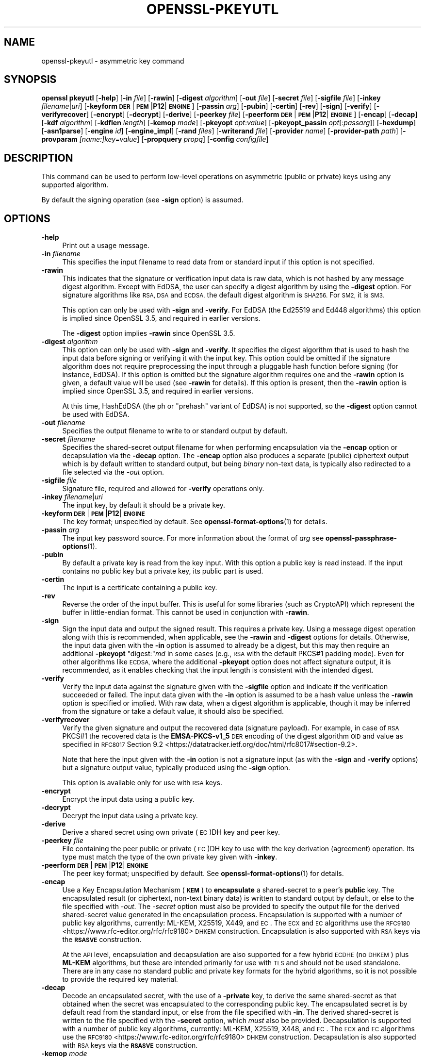 .\" Automatically generated by Pod::Man 4.14 (Pod::Simple 3.42)
.\"
.\" Standard preamble:
.\" ========================================================================
.de Sp \" Vertical space (when we can't use .PP)
.if t .sp .5v
.if n .sp
..
.de Vb \" Begin verbatim text
.ft CW
.nf
.ne \\$1
..
.de Ve \" End verbatim text
.ft R
.fi
..
.\" Set up some character translations and predefined strings.  \*(-- will
.\" give an unbreakable dash, \*(PI will give pi, \*(L" will give a left
.\" double quote, and \*(R" will give a right double quote.  \*(C+ will
.\" give a nicer C++.  Capital omega is used to do unbreakable dashes and
.\" therefore won't be available.  \*(C` and \*(C' expand to `' in nroff,
.\" nothing in troff, for use with C<>.
.tr \(*W-
.ds C+ C\v'-.1v'\h'-1p'\s-2+\h'-1p'+\s0\v'.1v'\h'-1p'
.ie n \{\
.    ds -- \(*W-
.    ds PI pi
.    if (\n(.H=4u)&(1m=24u) .ds -- \(*W\h'-12u'\(*W\h'-12u'-\" diablo 10 pitch
.    if (\n(.H=4u)&(1m=20u) .ds -- \(*W\h'-12u'\(*W\h'-8u'-\"  diablo 12 pitch
.    ds L" ""
.    ds R" ""
.    ds C` ""
.    ds C' ""
'br\}
.el\{\
.    ds -- \|\(em\|
.    ds PI \(*p
.    ds L" ``
.    ds R" ''
.    ds C`
.    ds C'
'br\}
.\"
.\" Escape single quotes in literal strings from groff's Unicode transform.
.ie \n(.g .ds Aq \(aq
.el       .ds Aq '
.\"
.\" If the F register is >0, we'll generate index entries on stderr for
.\" titles (.TH), headers (.SH), subsections (.SS), items (.Ip), and index
.\" entries marked with X<> in POD.  Of course, you'll have to process the
.\" output yourself in some meaningful fashion.
.\"
.\" Avoid warning from groff about undefined register 'F'.
.de IX
..
.nr rF 0
.if \n(.g .if rF .nr rF 1
.if (\n(rF:(\n(.g==0)) \{\
.    if \nF \{\
.        de IX
.        tm Index:\\$1\t\\n%\t"\\$2"
..
.        if !\nF==2 \{\
.            nr % 0
.            nr F 2
.        \}
.    \}
.\}
.rr rF
.\"
.\" Accent mark definitions (@(#)ms.acc 1.5 88/02/08 SMI; from UCB 4.2).
.\" Fear.  Run.  Save yourself.  No user-serviceable parts.
.    \" fudge factors for nroff and troff
.if n \{\
.    ds #H 0
.    ds #V .8m
.    ds #F .3m
.    ds #[ \f1
.    ds #] \fP
.\}
.if t \{\
.    ds #H ((1u-(\\\\n(.fu%2u))*.13m)
.    ds #V .6m
.    ds #F 0
.    ds #[ \&
.    ds #] \&
.\}
.    \" simple accents for nroff and troff
.if n \{\
.    ds ' \&
.    ds ` \&
.    ds ^ \&
.    ds , \&
.    ds ~ ~
.    ds /
.\}
.if t \{\
.    ds ' \\k:\h'-(\\n(.wu*8/10-\*(#H)'\'\h"|\\n:u"
.    ds ` \\k:\h'-(\\n(.wu*8/10-\*(#H)'\`\h'|\\n:u'
.    ds ^ \\k:\h'-(\\n(.wu*10/11-\*(#H)'^\h'|\\n:u'
.    ds , \\k:\h'-(\\n(.wu*8/10)',\h'|\\n:u'
.    ds ~ \\k:\h'-(\\n(.wu-\*(#H-.1m)'~\h'|\\n:u'
.    ds / \\k:\h'-(\\n(.wu*8/10-\*(#H)'\z\(sl\h'|\\n:u'
.\}
.    \" troff and (daisy-wheel) nroff accents
.ds : \\k:\h'-(\\n(.wu*8/10-\*(#H+.1m+\*(#F)'\v'-\*(#V'\z.\h'.2m+\*(#F'.\h'|\\n:u'\v'\*(#V'
.ds 8 \h'\*(#H'\(*b\h'-\*(#H'
.ds o \\k:\h'-(\\n(.wu+\w'\(de'u-\*(#H)/2u'\v'-.3n'\*(#[\z\(de\v'.3n'\h'|\\n:u'\*(#]
.ds d- \h'\*(#H'\(pd\h'-\w'~'u'\v'-.25m'\f2\(hy\fP\v'.25m'\h'-\*(#H'
.ds D- D\\k:\h'-\w'D'u'\v'-.11m'\z\(hy\v'.11m'\h'|\\n:u'
.ds th \*(#[\v'.3m'\s+1I\s-1\v'-.3m'\h'-(\w'I'u*2/3)'\s-1o\s+1\*(#]
.ds Th \*(#[\s+2I\s-2\h'-\w'I'u*3/5'\v'-.3m'o\v'.3m'\*(#]
.ds ae a\h'-(\w'a'u*4/10)'e
.ds Ae A\h'-(\w'A'u*4/10)'E
.    \" corrections for vroff
.if v .ds ~ \\k:\h'-(\\n(.wu*9/10-\*(#H)'\s-2\u~\d\s+2\h'|\\n:u'
.if v .ds ^ \\k:\h'-(\\n(.wu*10/11-\*(#H)'\v'-.4m'^\v'.4m'\h'|\\n:u'
.    \" for low resolution devices (crt and lpr)
.if \n(.H>23 .if \n(.V>19 \
\{\
.    ds : e
.    ds 8 ss
.    ds o a
.    ds d- d\h'-1'\(ga
.    ds D- D\h'-1'\(hy
.    ds th \o'bp'
.    ds Th \o'LP'
.    ds ae ae
.    ds Ae AE
.\}
.rm #[ #] #H #V #F C
.\" ========================================================================
.\"
.IX Title "OPENSSL-PKEYUTL 1ossl"
.TH OPENSSL-PKEYUTL 1ossl "2025-09-06" "3.5.2" "OpenSSL"
.\" For nroff, turn off justification.  Always turn off hyphenation; it makes
.\" way too many mistakes in technical documents.
.if n .ad l
.nh
.SH "NAME"
openssl\-pkeyutl \- asymmetric key command
.SH "SYNOPSIS"
.IX Header "SYNOPSIS"
\&\fBopenssl\fR \fBpkeyutl\fR
[\fB\-help\fR]
[\fB\-in\fR \fIfile\fR]
[\fB\-rawin\fR]
[\fB\-digest\fR \fIalgorithm\fR]
[\fB\-out\fR \fIfile\fR]
[\fB\-secret\fR \fIfile\fR]
[\fB\-sigfile\fR \fIfile\fR]
[\fB\-inkey\fR \fIfilename\fR|\fIuri\fR]
[\fB\-keyform\fR \fB\s-1DER\s0\fR|\fB\s-1PEM\s0\fR|\fBP12\fR|\fB\s-1ENGINE\s0\fR]
[\fB\-passin\fR \fIarg\fR]
[\fB\-pubin\fR]
[\fB\-certin\fR]
[\fB\-rev\fR]
[\fB\-sign\fR]
[\fB\-verify\fR]
[\fB\-verifyrecover\fR]
[\fB\-encrypt\fR]
[\fB\-decrypt\fR]
[\fB\-derive\fR]
[\fB\-peerkey\fR \fIfile\fR]
[\fB\-peerform\fR \fB\s-1DER\s0\fR|\fB\s-1PEM\s0\fR|\fBP12\fR|\fB\s-1ENGINE\s0\fR]
[\fB\-encap\fR]
[\fB\-decap\fR]
[\fB\-kdf\fR \fIalgorithm\fR]
[\fB\-kdflen\fR \fIlength\fR]
[\fB\-kemop\fR \fImode\fR]
[\fB\-pkeyopt\fR \fIopt\fR:\fIvalue\fR]
[\fB\-pkeyopt_passin\fR \fIopt\fR[:\fIpassarg\fR]]
[\fB\-hexdump\fR]
[\fB\-asn1parse\fR]
[\fB\-engine\fR \fIid\fR]
[\fB\-engine_impl\fR]
[\fB\-rand\fR \fIfiles\fR]
[\fB\-writerand\fR \fIfile\fR]
[\fB\-provider\fR \fIname\fR]
[\fB\-provider\-path\fR \fIpath\fR]
[\fB\-provparam\fR \fI[name:]key=value\fR]
[\fB\-propquery\fR \fIpropq\fR]
[\fB\-config\fR \fIconfigfile\fR]
.SH "DESCRIPTION"
.IX Header "DESCRIPTION"
This command can be used to perform low-level operations
on asymmetric (public or private) keys using any supported algorithm.
.PP
By default the signing operation (see \fB\-sign\fR option) is assumed.
.SH "OPTIONS"
.IX Header "OPTIONS"
.IP "\fB\-help\fR" 4
.IX Item "-help"
Print out a usage message.
.IP "\fB\-in\fR \fIfilename\fR" 4
.IX Item "-in filename"
This specifies the input filename to read data from or standard input
if this option is not specified.
.IP "\fB\-rawin\fR" 4
.IX Item "-rawin"
This indicates that the signature or verification input data is raw data,
which is not hashed by any message digest algorithm.
Except with EdDSA,
the user can specify a digest algorithm by using the \fB\-digest\fR option.
For signature algorithms like \s-1RSA, DSA\s0 and \s-1ECDSA,\s0
the default digest algorithm is \s-1SHA256.\s0 For \s-1SM2,\s0 it is \s-1SM3.\s0
.Sp
This option can only be used with \fB\-sign\fR and \fB\-verify\fR.
For EdDSA (the Ed25519 and Ed448 algorithms) this option
is implied since OpenSSL 3.5, and required in earlier versions.
.Sp
The \fB\-digest\fR option implies \fB\-rawin\fR since OpenSSL 3.5.
.IP "\fB\-digest\fR \fIalgorithm\fR" 4
.IX Item "-digest algorithm"
This option can only be used with \fB\-sign\fR and \fB\-verify\fR.
It specifies the digest algorithm that is used to hash the input data
before signing or verifying it with the input key. This option could be omitted
if the signature algorithm does not require preprocessing the input through
a pluggable hash function before signing (for instance, EdDSA). If this option
is omitted but the signature algorithm requires one and the \fB\-rawin\fR option
is given, a default value will be used (see \fB\-rawin\fR for details).
If this option is present, then the \fB\-rawin\fR option
is implied since OpenSSL 3.5, and required in earlier versions.
.Sp
At this time, HashEdDSA (the ph or \*(L"prehash\*(R" variant of EdDSA) is not supported,
so the \fB\-digest\fR option cannot be used with EdDSA.
.IP "\fB\-out\fR \fIfilename\fR" 4
.IX Item "-out filename"
Specifies the output filename to write to or standard output by default.
.IP "\fB\-secret\fR \fIfilename\fR" 4
.IX Item "-secret filename"
Specifies the shared-secret output filename for when performing encapsulation
via the \fB\-encap\fR option or decapsulation via the \fB\-decap\fR option.
The \fB\-encap\fR option also produces a separate (public) ciphertext output which
is by default written to standard output, but being \fIbinary\fR non-text data,
is typically also redirected to a file selected via the \fI\-out\fR option.
.IP "\fB\-sigfile\fR \fIfile\fR" 4
.IX Item "-sigfile file"
Signature file, required and allowed for \fB\-verify\fR operations only.
.IP "\fB\-inkey\fR \fIfilename\fR|\fIuri\fR" 4
.IX Item "-inkey filename|uri"
The input key, by default it should be a private key.
.IP "\fB\-keyform\fR \fB\s-1DER\s0\fR|\fB\s-1PEM\s0\fR|\fBP12\fR|\fB\s-1ENGINE\s0\fR" 4
.IX Item "-keyform DER|PEM|P12|ENGINE"
The key format; unspecified by default.
See \fBopenssl\-format\-options\fR\|(1) for details.
.IP "\fB\-passin\fR \fIarg\fR" 4
.IX Item "-passin arg"
The input key password source. For more information about the format of \fIarg\fR
see \fBopenssl\-passphrase\-options\fR\|(1).
.IP "\fB\-pubin\fR" 4
.IX Item "-pubin"
By default a private key is read from the key input.
With this option a public key is read instead.
If the input contains no public key but a private key, its public part is used.
.IP "\fB\-certin\fR" 4
.IX Item "-certin"
The input is a certificate containing a public key.
.IP "\fB\-rev\fR" 4
.IX Item "-rev"
Reverse the order of the input buffer. This is useful for some libraries
(such as CryptoAPI) which represent the buffer in little-endian format.
This cannot be used in conjunction with \fB\-rawin\fR.
.IP "\fB\-sign\fR" 4
.IX Item "-sign"
Sign the input data and output the signed result. This requires a private key.
Using a message digest operation along with this is recommended,
when applicable, see the \fB\-rawin\fR and \fB\-digest\fR options for details.
Otherwise, the input data given with the \fB\-in\fR option is assumed to already
be a digest, but this may then require an additional \fB\-pkeyopt\fR \f(CW\*(C`digest:\*(C'\fR\fImd\fR
in some cases (e.g., \s-1RSA\s0 with the default PKCS#1 padding mode).
Even for other algorithms like \s-1ECDSA,\s0 where the additional \fB\-pkeyopt\fR option
does not affect signature output, it is recommended, as it enables
checking that the input length is consistent with the intended digest.
.IP "\fB\-verify\fR" 4
.IX Item "-verify"
Verify the input data against the signature given with the \fB\-sigfile\fR option
and indicate if the verification succeeded or failed.
The input data given with the \fB\-in\fR option is assumed to be a hash value
unless the \fB\-rawin\fR option is specified or implied.
With raw data, when a digest algorithm is applicable, though it may be inferred
from the signature or take a default value, it should also be specified.
.IP "\fB\-verifyrecover\fR" 4
.IX Item "-verifyrecover"
Verify the given signature and output the recovered data (signature payload).
For example, in case of \s-1RSA\s0 PKCS#1 the recovered data is the \fBEMSA\-PKCS\-v1_5\fR
\&\s-1DER\s0 encoding of the digest algorithm \s-1OID\s0 and value as specified in
\&\s-1RFC8017\s0 Section 9.2 <https://datatracker.ietf.org/doc/html/rfc8017#section-9.2>.
.Sp
Note that here the input given with the \fB\-in\fR option is not a signature input
(as with the \fB\-sign\fR and \fB\-verify\fR options) but a signature output value,
typically produced using the \fB\-sign\fR option.
.Sp
This option is available only for use with \s-1RSA\s0 keys.
.IP "\fB\-encrypt\fR" 4
.IX Item "-encrypt"
Encrypt the input data using a public key.
.IP "\fB\-decrypt\fR" 4
.IX Item "-decrypt"
Decrypt the input data using a private key.
.IP "\fB\-derive\fR" 4
.IX Item "-derive"
Derive a shared secret using own private (\s-1EC\s0)DH key and peer key.
.IP "\fB\-peerkey\fR \fIfile\fR" 4
.IX Item "-peerkey file"
File containing the peer public or private (\s-1EC\s0)DH key
to use with the key derivation (agreement) operation.
Its type must match the type of the own private key given with \fB\-inkey\fR.
.IP "\fB\-peerform\fR \fB\s-1DER\s0\fR|\fB\s-1PEM\s0\fR|\fBP12\fR|\fB\s-1ENGINE\s0\fR" 4
.IX Item "-peerform DER|PEM|P12|ENGINE"
The peer key format; unspecified by default.
See \fBopenssl\-format\-options\fR\|(1) for details.
.IP "\fB\-encap\fR" 4
.IX Item "-encap"
Use a Key Encapsulation Mechanism (\fB\s-1KEM\s0\fR) to \fBencapsulate\fR a shared-secret to
a peer's \fBpublic\fR key.
The encapsulated result (or ciphertext, non-text binary data) is written to
standard output by default, or else to the file specified with \fI\-out\fR.
The \fI\-secret\fR option must also be provided to specify the output file for the
derived shared-secret value generated in the encapsulation process.
Encapsulation is supported with a number of public key algorithms, currently:
ML-KEM,
X25519,
X449,
and
\&\s-1EC\s0.
The \s-1ECX\s0 and \s-1EC\s0 algorithms use the
\&\s-1RFC9180\s0 <https://www.rfc-editor.org/rfc/rfc9180> \s-1DHKEM\s0 construction.
Encapsulation is also supported with \s-1RSA\s0 keys via the
\&\fB\s-1RSASVE\s0\fR construction.
.Sp
At the \s-1API\s0 level, encapsulation and decapsulation are also supported for a few
hybrid \s-1ECDHE\s0 (no \s-1DHKEM\s0) plus \fBML-KEM\fR algorithms, but these are intended
primarily for use with \s-1TLS\s0 and should not be used standalone.
There are in any case no standard public and private key formats for the hybrid
algorithms, so it is not possible to provide the required key material.
.IP "\fB\-decap\fR" 4
.IX Item "-decap"
Decode an encapsulated secret, with the use of a \fB\-private\fR key, to derive the
same shared-secret as that obtained when the secret was encapsulated to the
corresponding public key.
The encapsulated secret is by default read from the standard input, or else
from the file specified with \fB\-in\fR.
The derived shared-secret is written to the file specified with the \fB\-secret\fR
option, which \fImust\fR also be provided.
Decapsulation is supported with a number of public key algorithms, currently:
ML-KEM,
X25519,
X448,
and
\&\s-1EC\s0.
The \s-1ECX\s0 and \s-1EC\s0 algorithms use the
\&\s-1RFC9180\s0 <https://www.rfc-editor.org/rfc/rfc9180> \s-1DHKEM\s0 construction.
Decapsulation is also supported with \s-1RSA\s0 keys via the
\&\fB\s-1RSASVE\s0\fR construction.
.IP "\fB\-kemop\fR \fImode\fR" 4
.IX Item "-kemop mode"
This option is used with the \fI\-encap\fR/\fI\-decap\fR commands and specifies the \s-1KEM\s0
\&\fImode\fR specific for the key algorithm when there is no default way to
encapsulate and decapsulate shared secrets with the chosen key type.
All the supported algorithms presently support only their default \fImode\fR, and
this option, though available, is not required.
.IP "\fB\-kdf\fR \fIalgorithm\fR" 4
.IX Item "-kdf algorithm"
Use key derivation function \fIalgorithm\fR.  The supported algorithms are
at present \fB\s-1TLS1\-PRF\s0\fR and \fB\s-1HKDF\s0\fR.
Note: additional parameters and the \s-1KDF\s0 output length will normally have to be
set for this to work.
See \fBEVP_PKEY_CTX_set_hkdf_md\fR\|(3) and \fBEVP_PKEY_CTX_set_tls1_prf_md\fR\|(3)
for the supported string parameters of each algorithm.
.IP "\fB\-kdflen\fR \fIlength\fR" 4
.IX Item "-kdflen length"
Set the output length for \s-1KDF.\s0
.IP "\fB\-pkeyopt\fR \fIopt\fR:\fIvalue\fR" 4
.IX Item "-pkeyopt opt:value"
Public key options specified as opt:value. See \s-1NOTES\s0 below for more details.
.IP "\fB\-pkeyopt_passin\fR \fIopt\fR[:\fIpassarg\fR]" 4
.IX Item "-pkeyopt_passin opt[:passarg]"
Allows reading a public key option \fIopt\fR from stdin or a password source.
If only \fIopt\fR is specified, the user will be prompted to enter a password on
stdin.  Alternatively, \fIpassarg\fR can be specified which can be any value
supported by \fBopenssl\-passphrase\-options\fR\|(1).
.IP "\fB\-hexdump\fR" 4
.IX Item "-hexdump"
hex dump the output data.
.IP "\fB\-asn1parse\fR" 4
.IX Item "-asn1parse"
Parse the \s-1ASN.1\s0 output data to check its \s-1DER\s0 encoding and print any errors.
When combined with the \fB\-verifyrecover\fR option, this may be useful in case
an \s-1ASN.1\s0 DER-encoded structure had been signed directly (without hashing it)
and when checking a signature in PKCS#1 v1.5 format, which has a \s-1DER\s0 encoding.
.IP "\fB\-engine\fR \fIid\fR" 4
.IX Item "-engine id"
See \*(L"Engine Options\*(R" in \fBopenssl\fR\|(1).
This option is deprecated.
.IP "\fB\-engine_impl\fR" 4
.IX Item "-engine_impl"
When used with the \fB\-engine\fR option, it specifies to also use
engine \fIid\fR for crypto operations.
.IP "\fB\-rand\fR \fIfiles\fR, \fB\-writerand\fR \fIfile\fR" 4
.IX Item "-rand files, -writerand file"
See \*(L"Random State Options\*(R" in \fBopenssl\fR\|(1) for details.
.IP "\fB\-provider\fR \fIname\fR" 4
.IX Item "-provider name"
.PD 0
.IP "\fB\-provider\-path\fR \fIpath\fR" 4
.IX Item "-provider-path path"
.IP "\fB\-provparam\fR \fI[name:]key=value\fR" 4
.IX Item "-provparam [name:]key=value"
.IP "\fB\-propquery\fR \fIpropq\fR" 4
.IX Item "-propquery propq"
.PD
See \*(L"Provider Options\*(R" in \fBopenssl\fR\|(1), \fBprovider\fR\|(7), and \fBproperty\fR\|(7).
.IP "\fB\-config\fR \fIconfigfile\fR" 4
.IX Item "-config configfile"
See \*(L"Configuration Option\*(R" in \fBopenssl\fR\|(1).
.SH "NOTES"
.IX Header "NOTES"
The operations and options supported vary according to the key algorithm
and its implementation. The OpenSSL operations and options are indicated below.
.PP
Unless otherwise mentioned, the \fB\-pkeyopt\fR option supports
for all public-key types the \f(CW\*(C`digest:\*(C'\fR\fIalg\fR argument,
which specifies the digest in use for the signing and verification operations.
The value \fIalg\fR should represent a digest name as used in the
\&\fBEVP_get_digestbyname()\fR function for example \fBsha256\fR. This value is not used to
hash the input data. It is used (by some algorithms) for sanity-checking the
lengths of data passed in and for creating the structures that make up the
signature (e.g., \fBDigestInfo\fR in \s-1RSASSA\s0 PKCS#1 v1.5 signatures).
.PP
For instance,
if the value of the \fB\-pkeyopt\fR option \f(CW\*(C`digest\*(C'\fR argument is \fBsha256\fR,
the signature or verification input should be the 32 bytes long binary value
of the \s-1SHA256\s0 hash function output.
.PP
Unless \fB\-rawin\fR is used or implied, this command does not hash the input data
but rather it will use the data directly as input to the signature algorithm.
Depending on the key type, signature type, and mode of padding, the maximum
sensible lengths of input data differ. With \s-1RSA\s0 the signed data cannot be longer
than the key modulus. In case of \s-1ECDSA\s0 and \s-1DSA\s0 the data should not be longer
than the field size, otherwise it will be silently truncated to the field size.
In any event the input size must not be larger than the largest supported digest
output size \fB\s-1EVP_MAX_MD_SIZE\s0\fR, which currently is 64 bytes.
.SH "RSA ALGORITHM"
.IX Header "RSA ALGORITHM"
The \s-1RSA\s0 algorithm generally supports the encrypt, decrypt, sign,
verify and verifyrecover operations. However, some padding modes
support only a subset of these operations. The following additional
\&\fBpkeyopt\fR values are supported:
.IP "\fBrsa_padding_mode:\fR\fImode\fR" 4
.IX Item "rsa_padding_mode:mode"
This sets the \s-1RSA\s0 padding mode. Acceptable values for \fImode\fR are \fBpkcs1\fR for
PKCS#1 padding, \fBnone\fR for no padding, \fBoaep\fR
for \fB\s-1OAEP\s0\fR mode, \fBx931\fR for X9.31 mode and \fBpss\fR for \s-1PSS.\s0
.Sp
In PKCS#1 padding, if the message digest is not set, then the supplied data is
signed or verified directly instead of using a \fBDigestInfo\fR structure. If a
digest is set, then the \fBDigestInfo\fR structure is used and its length
must correspond to the digest type.
.Sp
Note, for \fBpkcs1\fR padding, as a protection against the Bleichenbacher attack,
the decryption will not fail in case of padding check failures. Use \fBnone\fR
and manual inspection of the decrypted message to verify if the decrypted
value has correct PKCS#1 v1.5 padding.
.Sp
For \fBoaep\fR mode only encryption and decryption is supported.
.Sp
For \fBx931\fR if the digest type is set it is used to format the block data
otherwise the first byte is used to specify the X9.31 digest \s-1ID.\s0 Sign,
verify and verifyrecover are can be performed in this mode.
.Sp
For \fBpss\fR mode only sign and verify are supported and the digest type must be
specified.
.IP "\fBrsa_pss_saltlen:\fR\fIlen\fR" 4
.IX Item "rsa_pss_saltlen:len"
For \fBpss\fR mode only this option specifies the salt length. Three special
values are supported: \fBdigest\fR sets the salt length to the digest length,
\&\fBmax\fR sets the salt length to the maximum permissible value. When verifying
\&\fBauto\fR causes the salt length to be automatically determined based on the
\&\fB\s-1PSS\s0\fR block structure.
.IP "\fBrsa_mgf1_md:\fR\fIdigest\fR" 4
.IX Item "rsa_mgf1_md:digest"
For \s-1PSS\s0 and \s-1OAEP\s0 padding sets the \s-1MGF1\s0 digest. If the \s-1MGF1\s0 digest is not
explicitly set in \s-1PSS\s0 mode then the signing digest is used.
.IP "\fBrsa_oaep_md:\fR\fIdigest\fR" 4
.IX Item "rsa_oaep_md:digest"
Sets the digest used for the \s-1OAEP\s0 hash function. If not explicitly set then
\&\s-1SHA256\s0 is used.
.IP "\fBrsa_pkcs1_implicit_rejection:\fR\fIflag\fR" 4
.IX Item "rsa_pkcs1_implicit_rejection:flag"
Disables (when set to 0) or enables (when set to 1) the use of implicit
rejection with PKCS#1 v1.5 decryption. When enabled (the default), as a
protection against Bleichenbacher attack, the library will generate a
deterministic random plaintext that it will return to the caller in case
of padding check failure.
When disabled, it's the callers' responsibility to handle the returned
errors in a side-channel free manner.
.SH "RSA-PSS ALGORITHM"
.IX Header "RSA-PSS ALGORITHM"
The RSA-PSS algorithm is a restricted version of the \s-1RSA\s0 algorithm which only
supports the sign and verify operations with \s-1PSS\s0 padding. The following
additional \fB\-pkeyopt\fR values are supported:
.IP "\fBrsa_padding_mode:\fR\fImode\fR, \fBrsa_pss_saltlen:\fR\fIlen\fR, \fBrsa_mgf1_md:\fR\fIdigest\fR" 4
.IX Item "rsa_padding_mode:mode, rsa_pss_saltlen:len, rsa_mgf1_md:digest"
These have the same meaning as the \fB\s-1RSA\s0\fR algorithm with some additional
restrictions. The padding mode can only be set to \fBpss\fR which is the
default value.
.Sp
If the key has parameter restrictions then the digest, \s-1MGF1\s0
digest and salt length are set to the values specified in the parameters.
The digest and \s-1MG\s0 cannot be changed and the salt length cannot be set to a
value less than the minimum restriction.
.SH "DSA ALGORITHM"
.IX Header "DSA ALGORITHM"
The \s-1DSA\s0 algorithm supports signing and verification operations only. Currently
there are no additional \fB\-pkeyopt\fR options other than \fBdigest\fR. The \s-1SHA256\s0
digest is assumed by default.
.SH "DH ALGORITHM"
.IX Header "DH ALGORITHM"
The \s-1DH\s0 algorithm only supports the derivation operation and no additional
\&\fB\-pkeyopt\fR options.
.SH "EC ALGORITHM"
.IX Header "EC ALGORITHM"
The \s-1EC\s0 algorithm supports sign, verify and derive operations. The sign and
verify operations use \s-1ECDSA\s0 and derive uses \s-1ECDH. SHA256\s0 is assumed by default
for the \fB\-pkeyopt\fR \fBdigest\fR option.
.SH "X25519 AND X448 ALGORITHMS"
.IX Header "X25519 AND X448 ALGORITHMS"
The X25519 and X448 algorithms support key derivation only. Currently there are
no additional options.
.SS "SLH-DSA \s-1ALGORITHMS\s0"
.IX Subsection "SLH-DSA ALGORITHMS"
The SLH-DSA algorithms (SLH\-DSA\-SHA2\-128s, SLH\-DSA\-SHA2\-128f, SLH\-DSA\-SHA2\-192s, SLH\-DSA\-SHA2\-192f, SLH\-DSA\-SHA2\-256s, SLH\-DSA\-SHA2\-256f) are post-quantum signature algorithms. When using SLH-DSA with pkeyutl, the following options are available:
.IP "\fB\-sign\fR" 4
.IX Item "-sign"
Sign the input data using an SLH-DSA private key. For example:
.Sp
.Vb 1
\&  $ openssl pkeyutl \-sign \-in file.txt \-inkey slhdsa.pem \-out sig
.Ve
.IP "\fB\-verify\fR" 4
.IX Item "-verify"
Verify the signature using an SLH-DSA public key. For example:
.Sp
.Vb 1
\&  $ openssl pkeyutl \-verify \-in file.txt \-inkey slhdsa.pem \-sigfile sig
.Ve
.PP
See \s-1\fBEVP_PKEY\-SLH\-DSA\s0\fR\|(7) and \s-1\fBEVP_SIGNATURE\-SLH\-DSA\s0\fR\|(7) for additional details about the SLH-DSA algorithm and its implementation.
.SH "ML\-DSA\-44, ML\-DSA\-65 AND ML\-DSA\-87 ALGORITHMS"
.IX Header "ML-DSA-44, ML-DSA-65 AND ML-DSA-87 ALGORITHMS"
The ML-DSA algorithms are post-quantum signature algorithms that support signing and verification of \*(L"raw\*(R" messages.
No preliminary hashing is performed. When using ML-DSA with pkeyutl, the following options are available:
.IP "\fB\-sign\fR" 4
.IX Item "-sign"
Sign the input data using an ML-DSA private key. For example:
.Sp
.Vb 1
\&  $ openssl pkeyutl \-sign \-in file.txt \-inkey mldsa65.pem \-out sig
.Ve
.IP "\fB\-verify\fR" 4
.IX Item "-verify"
Verify the signature using an ML-DSA public key. For example:
.Sp
.Vb 1
\&  $ openssl pkeyutl \-verify \-in file.txt \-inkey mldsa65.pem \-sigfile sig
.Ve
.IP "\fB\-pkeyopt\fR \fIopt\fR:\fIvalue\fR" 4
.IX Item "-pkeyopt opt:value"
Additional options for ML-DSA signing and verification:
.RS 4
.IP "\fBmessage-encoding\fR:\fIvalue\fR" 4
.IX Item "message-encoding:value"
Specifies the message encoding mode used for signing. This controls how the input message is processed before signing. Valid values are described in \s-1\fBEVP_SIGNATURE\-ML\-DSA\s0\fR\|(7). For example:
.Sp
.Vb 1
\&  $ openssl pkeyutl \-sign \-in file.txt \-inkey mldsa65.pem \-out sig \-pkeyopt message\-encoding:1
.Ve
.IP "\fBtest-entropy\fR:\fIvalue\fR" 4
.IX Item "test-entropy:value"
Specifies a test entropy value for deterministic signing. For example:
.Sp
.Vb 1
\&  $ openssl pkeyutl \-sign \-in file.txt \-inkey mldsa65.pem \-out sig \-pkeyopt test\-entropy:abcdefghijklmnopqrstuvwxyz012345
.Ve
.IP "\fBhextest-entropy\fR:\fIvalue\fR" 4
.IX Item "hextest-entropy:value"
Specifies a test entropy value in hex format. For example:
.Sp
.Vb 1
\&  $ openssl pkeyutl \-sign \-in file.txt \-inkey mldsa65.pem \-out sig \-pkeyopt hextest\-entropy:000102030405060708090a0b0c0d0e0f101112131415161718191a1b1c1d1e1f
.Ve
.IP "\fBdeterministic\fR:\fIvalue\fR" 4
.IX Item "deterministic:value"
Enables deterministic signing. For example:
.Sp
.Vb 1
\&  $ openssl pkeyutl \-sign \-in file.txt \-inkey mldsa65.pem \-out sig \-pkeyopt deterministic:1
.Ve
.IP "\fBmu\fR:\fIvalue\fR" 4
.IX Item "mu:value"
Specifies the mu parameter. For example:
.Sp
.Vb 2
\&  $ echo \-n "0123456789abcdef0123456789abcdef0123456789abcdef0123456789abcdef" >file.txt
\&  $ openssl pkeyutl \-sign \-in file.txt \-inkey mldsa65.pem \-out sig \-pkeyopt mu:1
.Ve
.RE
.RS 4
.RE
.IP "\fBcontext-string\fR:\fIstring\fR" 4
.IX Item "context-string:string"
Specifies a context string for both signing and verification operations. The context string must be the same for verification to succeed. For example:
.Sp
.Vb 2
\&  $ openssl pkeyutl \-sign \-in file.txt \-inkey mldsa65.pem \-out sig \-pkeyopt context\-string:mycontext
\&  $ openssl pkeyutl \-verify \-in file.txt \-inkey mldsa65.pem \-sigfile sig \-pkeyopt context\-string:mycontext
.Ve
.IP "\fBhexcontext-string\fR:\fIstring\fR" 4
.IX Item "hexcontext-string:string"
Specifies a context string in hex format, allowing binary control values. For example:
.Sp
.Vb 1
\&  $ openssl pkeyutl \-sign \-in file.txt \-inkey mldsa65.pem \-out sig \-pkeyopt hexcontext\-string:6d79636f6e74657874
.Ve
.PP
The signing operation supports a \fBdeterministic\fR:\fIbool\fR option,
with \fIbool\fR set to \f(CW1\fR if a deterministic signature is to be generated
with a fixed all zero random input.
By default, or if the \fIbool\fR is \f(CW0\fR a random entropy value is used.
A deterministic result can also be obtained by specifying an explicit
entropy value via the \fBhextest-entropy\fR:\fIvalue\fR parameter.
Deterministic \fBML-DSA\fR signing should only be used in tests.
.PP
See \s-1\fBEVP_SIGNATURE\-ML\-DSA\s0\fR\|(7) for additional details about the ML-DSA algorithms and their implementation.
.SH "ML\-KEM\-512, ML\-KEM\-768 AND ML\-KEM\-1024 ALGORITHMS"
.IX Header "ML-KEM-512, ML-KEM-768 AND ML-KEM-1024 ALGORITHMS"
The ML-KEM algorithms support encapsulation and decapsulation only.
The encapsulation operation supports a \fBhexikme\fR:\fIentropy\fR option,
with \fIentropy\fR the 64 hexadecimal digit encoding of a 32\-byte value.
This should only be used in tests, known or leaked values of the option may
compromise the generated shared secret.
.PP
See \s-1\fBEVP_KEM\-ML\-KEM\s0\fR\|(7) for additional detail.
.SH "ED25519 AND ED448 ALGORITHMS"
.IX Header "ED25519 AND ED448 ALGORITHMS"
These algorithms only support signing and verifying. OpenSSL only implements the
\&\*(L"pure\*(R" variants of these algorithms so raw data can be passed directly to them
without hashing them first. OpenSSL only supports
\&\*(L"oneshot\*(R" operation with these algorithms. This means that the entire file to
be signed/verified must be read into memory before processing it. Signing or
Verifying very large files should be avoided. Additionally the size of the file
must be known for this to work. If the size of the file cannot be determined
(for example if the input is stdin) then the sign or verify operation will fail.
.SH "SM2"
.IX Header "SM2"
The \s-1SM2\s0 algorithm supports sign, verify, encrypt and decrypt operations. For
the sign and verify operations, \s-1SM2\s0 requires an Distinguishing \s-1ID\s0 string to
be passed in. The following \fB\-pkeyopt\fR value is supported:
.IP "\fBdistid:\fR\fIstring\fR" 4
.IX Item "distid:string"
This sets the \s-1ID\s0 string used in \s-1SM2\s0 sign or verify operations. While verifying
an \s-1SM2\s0 signature, the \s-1ID\s0 string must be the same one used when signing the data.
Otherwise the verification will fail.
.IP "\fBhexdistid:\fR\fIhex_string\fR" 4
.IX Item "hexdistid:hex_string"
This sets the \s-1ID\s0 string used in \s-1SM2\s0 sign or verify operations. While verifying
an \s-1SM2\s0 signature, the \s-1ID\s0 string must be the same one used when signing the data.
Otherwise the verification will fail. The \s-1ID\s0 string provided with this option
should be a valid hexadecimal value.
.SH "EXAMPLES"
.IX Header "EXAMPLES"
Sign some data using a private key:
.PP
.Vb 1
\& openssl pkeyutl \-sign \-in file \-inkey key.pem \-out sig
.Ve
.PP
Recover the signed data (e.g. if an \s-1RSA\s0 key is used):
.PP
.Vb 1
\& openssl pkeyutl \-verifyrecover \-in sig \-inkey key.pem
.Ve
.PP
Verify the signature (e.g. a \s-1DSA\s0 key):
.PP
.Vb 1
\& openssl pkeyutl \-verify \-in file \-sigfile sig \-inkey key.pem
.Ve
.PP
Sign data using a message digest value (this is currently only valid for \s-1RSA\s0):
.PP
.Vb 1
\& openssl pkeyutl \-sign \-in file \-inkey key.pem \-out sig \-pkeyopt digest:sha256
.Ve
.PP
Derive a shared secret value:
.PP
.Vb 1
\& openssl pkeyutl \-derive \-inkey key.pem \-peerkey pubkey.pem \-out secret
.Ve
.PP
Hexdump 48 bytes of \s-1TLS1 PRF\s0 using digest \fB\s-1SHA256\s0\fR and shared secret and
seed consisting of the single byte 0xFF:
.PP
.Vb 2
\& openssl pkeyutl \-kdf TLS1\-PRF \-kdflen 48 \-pkeyopt md:SHA256 \e
\&    \-pkeyopt hexsecret:ff \-pkeyopt hexseed:ff \-hexdump
.Ve
.PP
Derive a key using \fBscrypt\fR where the password is read from command line:
.PP
.Vb 2
\& openssl pkeyutl \-kdf scrypt \-kdflen 16 \-pkeyopt_passin pass \e
\&    \-pkeyopt hexsalt:aabbcc \-pkeyopt N:16384 \-pkeyopt r:8 \-pkeyopt p:1
.Ve
.PP
Derive using the same algorithm, but read key from environment variable \s-1MYPASS:\s0
.PP
.Vb 2
\& openssl pkeyutl \-kdf scrypt \-kdflen 16 \-pkeyopt_passin pass:env:MYPASS \e
\&    \-pkeyopt hexsalt:aabbcc \-pkeyopt N:16384 \-pkeyopt r:8 \-pkeyopt p:1
.Ve
.PP
Sign some data using an \s-1\fBSM2\s0\fR\|(7) private key and a specific \s-1ID:\s0
.PP
.Vb 2
\& openssl pkeyutl \-sign \-in file \-inkey sm2.key \-out sig \-rawin \-digest sm3 \e
\&    \-pkeyopt distid:someid
.Ve
.PP
Verify some data using an \s-1\fBSM2\s0\fR\|(7) certificate and a specific \s-1ID:\s0
.PP
.Vb 2
\& openssl pkeyutl \-verify \-certin \-in file \-inkey sm2.cert \-sigfile sig \e
\&    \-rawin \-digest sm3 \-pkeyopt distid:someid
.Ve
.PP
Decrypt some data using a private key with \s-1OAEP\s0 padding using \s-1SHA256:\s0
.PP
.Vb 2
\& openssl pkeyutl \-decrypt \-in file \-inkey key.pem \-out secret \e
\&    \-pkeyopt rsa_padding_mode:oaep \-pkeyopt rsa_oaep_md:sha256
.Ve
.PP
Create an ML-DSA key pair and sign data with a specific context string:
.PP
.Vb 2
\&  $ openssl genpkey \-algorithm ML\-DSA\-65 \-out mldsa65.pem
\&  $ openssl pkeyutl \-sign \-in file.txt \-inkey mldsa65.pem \-out sig \-pkeyopt context\-string:example
.Ve
.PP
Verify a signature using ML-DSA with the same context string:
.PP
.Vb 1
\&  $ openssl pkeyutl \-verify \-in file.txt \-inkey mldsa65.pem \-sigfile sig \-pkeyopt context\-string:example
.Ve
.PP
Generate an ML-KEM key pair and use it for encapsulation:
.PP
.Vb 3
\&  $ openssl genpkey \-algorithm ML\-KEM\-768 \-out mlkem768.pem
\&  $ openssl pkey \-in mlkem768.pem \-pubout \-out mlkem768_pub.pem
\&  $ openssl pkeyutl \-encap \-inkey mlkem768_pub.pem \-pubin \-out ciphertext \-secret shared_secret.bin
.Ve
.PP
Decapsulate a shared secret using an ML-KEM private key:
.PP
.Vb 1
\&  $ openssl pkeyutl \-decap \-inkey mlkem768.pem \-in ciphertext \-secret decapsulated_secret.bin
.Ve
.PP
Create an SLH-DSA key pair and sign data:
.PP
.Vb 2
\&  $ openssl genpkey \-algorithm SLH\-DSA\-SHA2\-128s \-out slh\-dsa.pem
\&  $ openssl pkeyutl \-sign \-in file.txt \-inkey slh\-dsa.pem \-out sig
.Ve
.PP
Verify a signature using SLH-DSA:
.PP
.Vb 1
\&  $ openssl pkeyutl \-verify \-in file.txt \-inkey slh\-dsa.pem \-sigfile sig
.Ve
.SH "SEE ALSO"
.IX Header "SEE ALSO"
\&\fBopenssl\fR\|(1),
\&\fBopenssl\-genpkey\fR\|(1),
\&\fBopenssl\-pkey\fR\|(1),
\&\fBopenssl\-rsautl\fR\|(1)
\&\fBopenssl\-dgst\fR\|(1),
\&\fBopenssl\-rsa\fR\|(1),
\&\fBopenssl\-genrsa\fR\|(1),
\&\fBopenssl\-kdf\fR\|(1)
\&\fBEVP_PKEY_CTX_set_hkdf_md\fR\|(3),
\&\fBEVP_PKEY_CTX_set_tls1_prf_md\fR\|(3),
.SH "HISTORY"
.IX Header "HISTORY"
Since OpenSSL 3.5,
the \fB\-digest\fR option implies \fB\-rawin\fR, and these two options are
no longer required when signing or verifying with an Ed25519 or Ed448 key.
.PP
Also since OpenSSL 3.5, the \fB\-kemop\fR option is no longer required for any of
the supported algorithms, the only supported \fBmode\fR is now the default.
.PP
The \fB\-engine\fR option was deprecated in OpenSSL 3.0.
.SH "COPYRIGHT"
.IX Header "COPYRIGHT"
Copyright 2006\-2025 The OpenSSL Project Authors. All Rights Reserved.
.PP
Licensed under the Apache License 2.0 (the \*(L"License\*(R").  You may not use
this file except in compliance with the License.  You can obtain a copy
in the file \s-1LICENSE\s0 in the source distribution or at
<https://www.openssl.org/source/license.html>.
